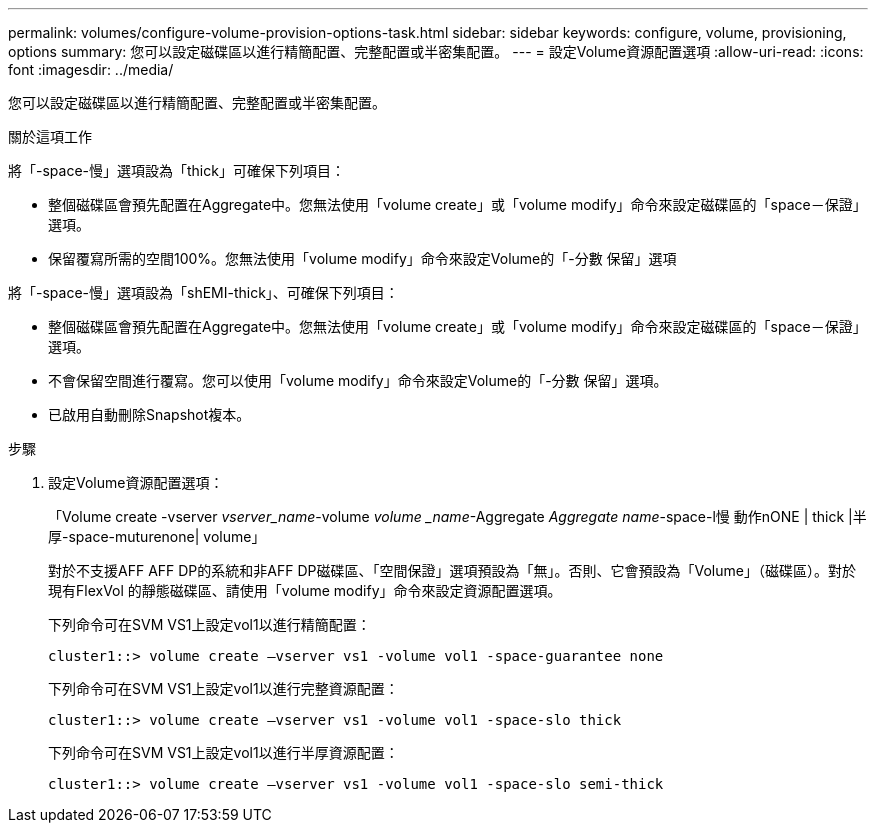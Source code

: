 ---
permalink: volumes/configure-volume-provision-options-task.html 
sidebar: sidebar 
keywords: configure, volume, provisioning, options 
summary: 您可以設定磁碟區以進行精簡配置、完整配置或半密集配置。 
---
= 設定Volume資源配置選項
:allow-uri-read: 
:icons: font
:imagesdir: ../media/


[role="lead"]
您可以設定磁碟區以進行精簡配置、完整配置或半密集配置。

.關於這項工作
將「-space-慢」選項設為「thick」可確保下列項目：

* 整個磁碟區會預先配置在Aggregate中。您無法使用「volume create」或「volume modify」命令來設定磁碟區的「space－保證」選項。
* 保留覆寫所需的空間100%。您無法使用「volume modify」命令來設定Volume的「-分數 保留」選項


將「-space-慢」選項設為「shEMI-thick」、可確保下列項目：

* 整個磁碟區會預先配置在Aggregate中。您無法使用「volume create」或「volume modify」命令來設定磁碟區的「space－保證」選項。
* 不會保留空間進行覆寫。您可以使用「volume modify」命令來設定Volume的「-分數 保留」選項。
* 已啟用自動刪除Snapshot複本。


.步驟
. 設定Volume資源配置選項：
+
「Volume create -vserver _vserver_name_-volume _volume _name_-Aggregate _Aggregate name_-space-l慢 動作nONE | thick |半厚-space-muturenone| volume」

+
對於不支援AFF AFF DP的系統和非AFF DP磁碟區、「空間保證」選項預設為「無」。否則、它會預設為「Volume」（磁碟區）。對於現有FlexVol 的靜態磁碟區、請使用「volume modify」命令來設定資源配置選項。

+
下列命令可在SVM VS1上設定vol1以進行精簡配置：

+
[listing]
----
cluster1::> volume create –vserver vs1 -volume vol1 -space-guarantee none
----
+
下列命令可在SVM VS1上設定vol1以進行完整資源配置：

+
[listing]
----
cluster1::> volume create –vserver vs1 -volume vol1 -space-slo thick
----
+
下列命令可在SVM VS1上設定vol1以進行半厚資源配置：

+
[listing]
----
cluster1::> volume create –vserver vs1 -volume vol1 -space-slo semi-thick
----

